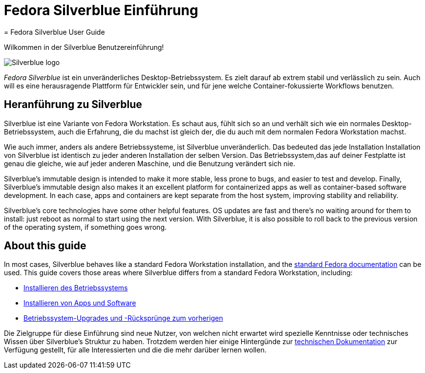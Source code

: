 = Fedora Silverblue Einführung
= Fedora Silverblue User Guide

Wilkommen in der Silverblue Benutzereinführung!

image::silverblue-logo.svg[Silverblue logo]

_Fedora Silverblue_ ist ein unveränderliches Desktop-Betriebssystem. Es zielt darauf ab 
extrem stabil und verlässlich zu sein. Auch will es eine herausragende Plattform für 
Entwickler sein, und für jene welche Container-fokussierte Workflows benutzen.

[[introduction]]
== Heranführung zu Silverblue

Silverblue ist eine Variante von Fedora Workstation. Es schaut aus, fühlt sich so an und verhält sich wie 
ein normales Desktop-Betriebssystem, auch die Erfahrung, die du machst ist gleich der, 
die du auch mit dem normalen Fedora Workstation machst.

Wie auch immer, anders als andere Betriebssysteme, ist Silverblue unveränderlich. Das bedeuted 
das jede Installation Installation von Silverblue ist identisch zu jeder anderen Installation der selben
Version. Das Betriebssystem,das auf deiner Festplatte ist genau die gleiche, 
wie auf jeder anderen Maschine, und die Benutzung verändert sich nie.

Silverblue's immutable design is intended to make it more stable, less prone to 
bugs, and easier to test and develop. Finally, Silverblue's immutable design 
also makes it an excellent platform for containerized apps as well as 
container-based software development. In each case, apps and 
containers are kept separate from the host system, improving stability and 
reliability.

Silverblue's core technologies have some other helpful features. OS updates are 
fast and there's no waiting around for them to install: just reboot as normal 
to start using the next version. With Silverblue, it is also possible to roll 
back to the previous version of the operating system, if something goes wrong.

[[this-guide]]
== About this guide

In most cases, Silverblue behaves like a standard Fedora Workstation 
installation, and the https://docs.fedoraproject.org/[standard Fedora 
documentation] can be used. This guide covers those areas where Silverblue 
differs from a standard Fedora Workstation, including:

* link:installation[Installieren des Betriebssystems]
* link:getting-started[Installieren von Apps und Software]
* link:updates-upgrades-rollbacks[Betriebssystem-Upgrades und -Rücksprünge zum vorherigen]

Die Zielgruppe für diese Einführung sind neue Nutzer, von welchen nicht erwartet wird 
spezielle Kenntnisse oder technisches Wissen über Silverblue's Struktur zu haben. 
Trotzdem werden hier einige Hintergünde zur link:technical-information[technischen Dokumentation] zur Verfügung gestellt,
für alle Interessierten und die die mehr darüber lernen wollen.
